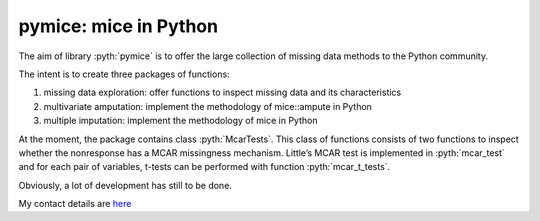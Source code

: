 pymice: mice in Python
======================

.. role:: pyth(code)
  :language: python

The aim of library :pyth:`pymice` is to offer the large collection of missing data methods to the Python community.

The intent is to create three packages of functions:

1. missing data exploration: offer functions to inspect missing data and its characteristics
2. multivariate amputation: implement the methodology of mice::ampute in Python
3. multiple imputation: implement the methodology of mice in Python

At the moment, the package contains class :pyth:`McarTests`. This class of functions consists of two functions to inspect whether the nonresponse has a MCAR missingness mechanism. Little’s MCAR test is implemented in :pyth:`mcar_test` and for each pair of variables, t-tests can be performed with function :pyth:`mcar_t_tests`.



Obviously, a lot of development has still to be done.

My contact details are here_

.. _here: https://rianneschouten.github.io/#contact